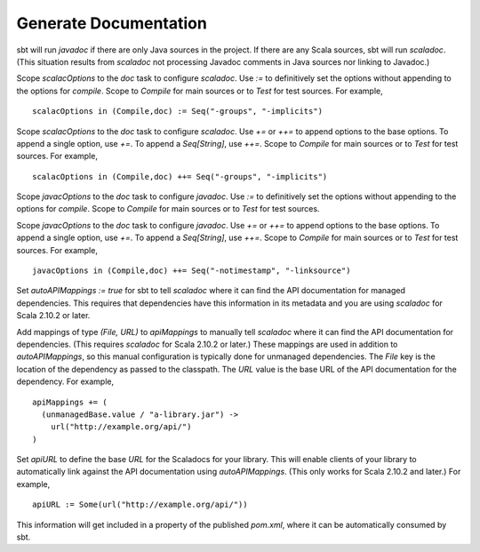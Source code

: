 ========================
 Generate Documentation
========================

.. howto::
   :id: generate-javadoc-or-scaladoc
   :title: Select javadoc or scaladoc
   :type: text

   sbt will run javadoc if there are only Java sources in the project, scaladoc otherwise.
   
sbt will run `javadoc` if there are only Java sources in the project.
If there are any Scala sources, sbt will run `scaladoc`.
(This situation results from `scaladoc` not processing Javadoc comments in Java sources nor linking to Javadoc.)

.. howto::
   :id: definitive-doc-options
   :title: Set the options used for generating scaladoc independently of compilation
   :type: setting
   
   scalacOptions in (Compile,doc) := Seq("-groups", "-implicits")

Scope `scalacOptions` to the `doc` task to configure `scaladoc`.
Use `:=` to definitively set the options without appending to the options for `compile`.
Scope to `Compile` for main sources or to `Test` for test sources.
For example, ::

   scalacOptions in (Compile,doc) := Seq("-groups", "-implicits")

.. howto::
   :id: additional-doc-options
   :title: Add options for scaladoc to the compilation options
   :type: setting
   
   scalacOptions in (Compile,doc) ++= Seq("-groups", "-implicits")

Scope `scalacOptions` to the `doc` task to configure `scaladoc`.
Use `+=` or `++=` to append options to the base options.
To append a single option, use `+=`.
To append a `Seq[String]`, use `++=`.
Scope to `Compile` for main sources or to `Test` for test sources.
For example, ::

   scalacOptions in (Compile,doc) ++= Seq("-groups", "-implicits")

.. howto::
   :id: definitive-javadoc-options
   :title: Set the options used for generating javadoc independently of compilation
   :type: setting
   
   javacOptions in (Compile,doc) := Seq("-notimestamp", "-linksource")

Scope `javacOptions` to the `doc` task to configure `javadoc`.
Use `:=` to definitively set the options without appending to the options for `compile`.
Scope to `Compile` for main sources or to `Test` for test sources.

.. howto::
   :id: additional-doc-options
   :title: Add options for javadoc to the compilation options
   :type: setting
   
   javacOptions in (Compile,doc) ++= Seq("-notimestamp", "-linksource")

Scope `javacOptions` to the `doc` task to configure `javadoc`.
Use `+=` or `++=` to append options to the base options.
To append a single option, use `+=`.
To append a `Seq[String]`, use `++=`.
Scope to `Compile` for main sources or to `Test` for test sources.
For example, ::

   javacOptions in (Compile,doc) ++= Seq("-notimestamp", "-linksource")

.. howto::
   :id: auto-link
   :title: Enable automatic linking to the external Scaladoc of managed dependencies
   :type: setting
   
   autoAPIMappings := true

Set `autoAPIMappings := true` for sbt to tell `scaladoc` where it can find the API documentation for managed dependencies.
This requires that dependencies have this information in its metadata and you are using `scaladoc` for Scala 2.10.2 or later.

.. howto::
   :id: manual-api-links
   :title: Enable manual linking to the external Scaladoc of managed dependencies
   :type: setting
   
   apiMappings += ( <File> -> <URL> )

Add mappings of type `(File, URL)` to `apiMappings` to manually tell `scaladoc` where it can find the API documentation for dependencies.
(This requires `scaladoc` for Scala 2.10.2 or later.)
These mappings are used in addition to `autoAPIMappings`, so this manual configuration is typically done for unmanaged dependencies.
The `File` key is the location of the dependency as passed to the classpath.
The `URL` value is the base URL of the API documentation for the dependency.
For example, ::

    apiMappings += (
      (unmanagedBase.value / "a-library.jar") -> 
        url("http://example.org/api/")
    )

.. howto::
   :id: define-api-url
   :title: Define the location of API documentation for a library.
   :type: setting
   
   apiURL := Some(url("http://example.org/api/"))

Set `apiURL` to define the base `URL` for the Scaladocs for your library.
This will enable clients of your library to automatically link against the API documentation using `autoAPIMappings`.
(This only works for Scala 2.10.2 and later.)
For example, ::

   apiURL := Some(url("http://example.org/api/"))

This information will get included in a property of the published `pom.xml`, where it can be automatically consumed by sbt.
